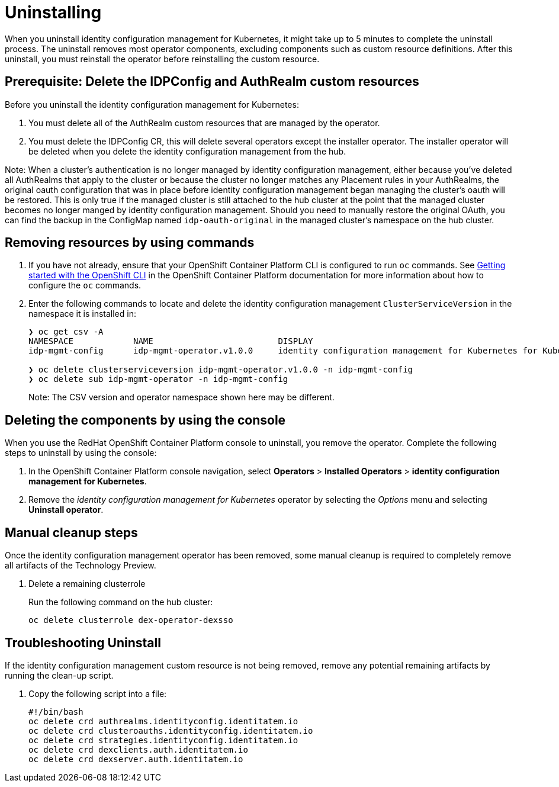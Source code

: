 [#uninstalling]
= Uninstalling

When you uninstall 
identity configuration management for Kubernetes, it might take up to 5 minutes to complete the uninstall process.
The uninstall removes most operator components, excluding components such as custom resource definitions. After this uninstall, you must reinstall the operator before reinstalling the custom resource.

[#prerequisite-delete-idpconfig-authrealm]
== Prerequisite: Delete the IDPConfig and AuthRealm custom resources

Before you uninstall the 
identity configuration management for Kubernetes: 

. You must delete all of the AuthRealm custom resources that are managed by the operator.

. You must delete the IDPConfig CR, this will delete several operators except the installer operator. The installer operator will be deleted when you delete the identity configuration management from the hub.


Note: When a cluster's authentication is no longer managed by identity configuration management, either because you've deleted all AuthRealms that apply to the cluster or because the cluster no longer matches any Placement rules in your AuthRealms, the original oauth configuration that was in place before identity configuration management began managing the cluster's oauth will be restored. This is only true if the managed cluster is still attached to the hub cluster at the point that the managed cluster becomes no longer manged by identity configuration management. Should you need to manually restore the original OAuth, you can find the backup in the ConfigMap named `idp-oauth-original` in the managed cluster's namespace on the hub cluster.

[#removing-a-identityconfiguration-instance-by-using-commands]
== Removing resources by using commands

. If you have not already, ensure that your OpenShift Container Platform CLI is configured to run `oc` commands. See https://access.redhat.com/documentation/en-us/openshift_container_platform/4.8/html/cli_tools/openshift-cli-oc#cli-getting-started[Getting started with the OpenShift CLI] in the OpenShift Container Platform documentation for more information about how to configure the `oc` commands. 

. Enter the following commands to locate and delete the identity configuration management `ClusterServiceVersion` in the namespace it is installed in:
+
[source,terminal]
----
❯ oc get csv -A
NAMESPACE            NAME                         DISPLAY                                                           VERSION   REPLACES   PHASE
idp-mgmt-config      idp-mgmt-operator.v1.0.0     identity configuration management for Kubernetes for Kubernetes   1.0.0                Succeeded

❯ oc delete clusterserviceversion idp-mgmt-operator.v1.0.0 -n idp-mgmt-config
❯ oc delete sub idp-mgmt-operator -n idp-mgmt-config
----
+
Note: The CSV version and operator namespace shown here may be different.

[#deleting-the-components-by-using-the-console]
== Deleting the components by using the console

When you use the RedHat OpenShift Container Platform console to uninstall, you remove the operator. Complete the following steps to uninstall by using the console:

. In the OpenShift Container Platform console navigation, select *Operators* > *Installed Operators* > *identity configuration management for Kubernetes*.

. Remove the _identity configuration management for Kubernetes_ operator by selecting 
the _Options_ menu and selecting *Uninstall operator*.

[#manual-cleanup-steps]
== Manual cleanup steps

Once the identity configuration management operator has been removed, some manual cleanup is required to completely remove all artifacts of the Technology Preview.

. Delete a remaining clusterrole
+
Run the following command on the hub cluster: 
+
[source,terminal]
----
oc delete clusterrole dex-operator-dexsso
----

[#troubleshoot-uninstall]
== Troubleshooting Uninstall

If the identity configuration management custom resource is not being removed, remove any potential remaining artifacts by running the clean-up script. 

. Copy the following script into a file:
+
[source,terminal]
----
#!/bin/bash
oc delete crd authrealms.identityconfig.identitatem.io
oc delete crd clusteroauths.identityconfig.identitatem.io
oc delete crd strategies.identityconfig.identitatem.io
oc delete crd dexclients.auth.identitatem.io
oc delete crd dexserver.auth.identitatem.io
----

